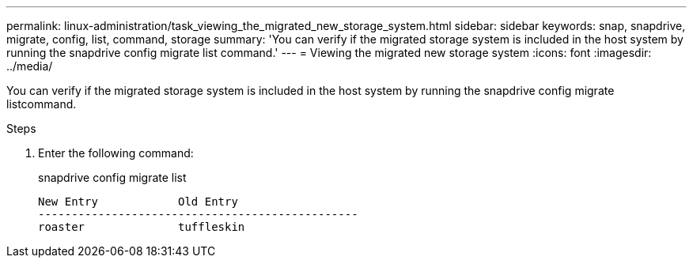 ---
permalink: linux-administration/task_viewing_the_migrated_new_storage_system.html
sidebar: sidebar
keywords: snap, snapdrive, migrate, config, list, command, storage
summary: 'You can verify if the migrated storage system is included in the host system by running the snapdrive config migrate list command.'
---
= Viewing the migrated new storage system
:icons: font
:imagesdir: ../media/

[.lead]
You can verify if the migrated storage system is included in the host system by running the snapdrive config migrate listcommand.

.Steps
. Enter the following command:
+
snapdrive config migrate list
+
----
New Entry            Old Entry
------------------------------------------------
roaster              tuffleskin
----
